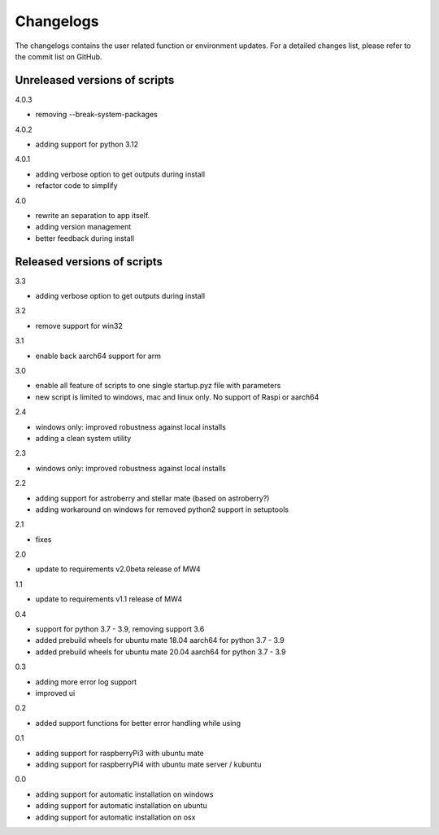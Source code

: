 Changelogs
==========
The changelogs contains the user related function or environment updates. For a
detailed changes list, please refer to the commit list on GitHub.

Unreleased versions of scripts
------------------------------
4.0.3

- removing --break-system-packages

4.0.2

- adding support for python 3.12

4.0.1

- adding verbose option to get outputs during install
- refactor code to simplify


4.0

- rewrite an separation to app itself.
- adding version management
- better feedback during install

Released versions of scripts
----------------------------
3.3

- adding verbose option to get outputs during install

3.2

- remove support for win32

3.1

- enable back aarch64 support for arm

3.0

- enable all feature of scripts to one single startup.pyz file with parameters
- new script is limited to windows, mac and linux only. No support of Raspi or
  aarch64

2.4

- windows only: improved robustness against local installs
- adding a clean system utility

2.3

- windows only: improved robustness against local installs

2.2

- adding support for astroberry and stellar mate (based on astroberry?)
- adding workaround on windows for removed python2 support in setuptools

2.1

- fixes

2.0

- update to requirements v2.0beta release of MW4

1.1

- update to requirements v1.1 release of MW4

0.4

- support for python 3.7 - 3.9, removing support 3.6
- added prebuild wheels for ubuntu mate 18.04 aarch64 for python 3.7 - 3.9
- added prebuild wheels for ubuntu mate 20.04 aarch64 for python 3.7 - 3.9

0.3

- adding more error log support
- improved ui

0.2

- added support functions for better error handling while using

0.1

- adding support for raspberryPi3 with ubuntu mate
- adding support for raspberryPi4 with ubuntu mate server / kubuntu

0.0

- adding support for automatic installation on windows
- adding support for automatic installation on ubuntu
- adding support for automatic installation on osx
